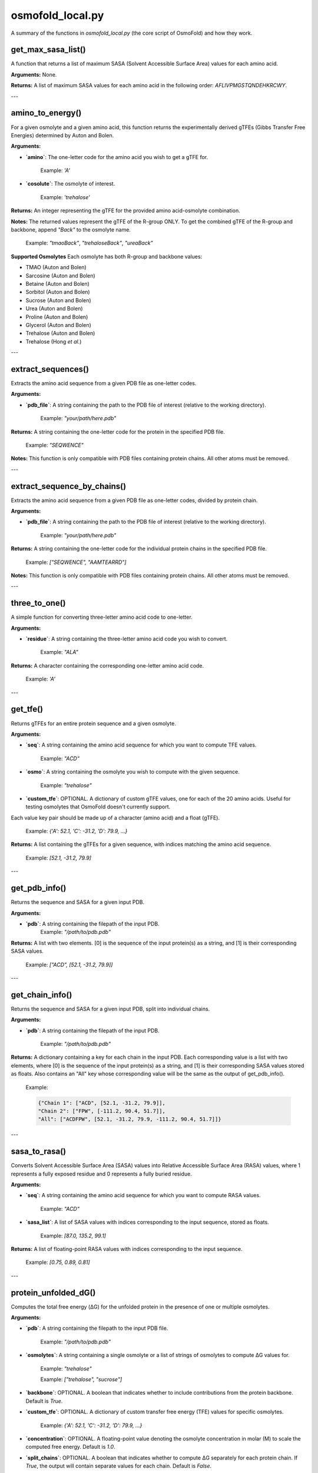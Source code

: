 .. _osmofold_local-docs:

**osmofold_local.py**
=====================

A summary of the functions in `osmofold_local.py` (the core script of OsmoFold) and how they work.

get_max_sasa_list()
------------------

A function that returns a list of maximum SASA (Solvent Accessible Surface Area) values for each amino acid.

**Arguments:**  
None.

**Returns:**  
A list of maximum SASA values for each amino acid in the following order: `AFLIVPMGSTQNDEHKRCWY`.

---

amino_to_energy()
--------------------

For a given osmolyte and a given amino acid, this function returns the experimentally derived gTFEs (Gibbs Transfer Free Energies) determined by Auton and Bolen.

**Arguments:**

- **`amino`**: The one-letter code for the amino acid you wish to get a gTFE for.

      Example: `'A'`

- **`cosolute`**: The osmolyte of interest.
   
      Example: `'trehalose'`

**Returns:**  
An integer representing the gTFE for the provided amino acid-osmolyte combination.

**Notes:**  
The returned values represent the gTFE of the R-group ONLY. To get the combined gTFE of the R-group and backbone, append `"Back"` to the osmolyte name.  

   Example: `"tmaoBack"`, `"trehaloseBack"`, `"ureaBack"`

**Supported Osmolytes**  
Each osmolyte has both R-group and backbone values:

- TMAO (Auton and Bolen)
- Sarcosine (Auton and Bolen)
- Betaine (Auton and Bolen)
- Sorbitol (Auton and Bolen)
- Sucrose (Auton and Bolen)
- Urea (Auton and Bolen)
- Proline (Auton and Bolen)
- Glycerol (Auton and Bolen)
- Trehalose (Auton and Bolen)
- Trehalose (Hong *et al.*)

---

extract_sequences()
------------------

Extracts the amino acid sequence from a given PDB file as one-letter codes.

**Arguments:**

- **`pdb_file`**: A string containing the path to the PDB file of interest (relative to the working directory).  

      Example: `"your/path/here.pdb"`

**Returns:**  
A string containing the one-letter code for the protein in the specified PDB file.  

   Example:  `"SEQWENCE"`

**Notes:**  
This function is only compatible with PDB files containing protein chains. All other atoms must be removed.

---

extract_sequence_by_chains()
---------------------------

Extracts the amino acid sequence from a given PDB file as one-letter codes, divided by protein chain.

**Arguments:**

- **`pdb_file`**: A string containing the path to the PDB file of interest (relative to the working directory).  

      Example: `"your/path/here.pdb"`

**Returns:**  
A string containing the one-letter code for the individual protein chains in the specified PDB file. 

   Example:  `["SEQWENCE", "AAMTEARRD"]`

**Notes:**  
This function is only compatible with PDB files containing protein chains. All other atoms must be removed.

---

three_to_one()
-------------

A simple function for converting three-letter amino acid code to one-letter.

**Arguments:**

- **`residue`**: A string containing the three-letter amino acid code you wish to convert.  

      Example: `"ALA"`

**Returns:**  
A character containing the corresponding one-letter amino acid code.

   Example: `'A'`

---

get_tfe()
--------

Returns gTFEs for an entire protein sequence and a given osmolyte.

**Arguments:**

- **`seq`**: A string containing the amino acid sequence for which you want to compute TFE values.  

      Example: `"ACD"`

- **`osmo`**: A string containing the osmolyte you wish to compute with the given sequence.  

      Example: `"trehalose"`

- **`custom_tfe`**: OPTIONAL. A dictionary of custom gTFE values, one for each of the 20 amino acids. Useful for testing osmolytes that OsmoFold doesn't currently support.
Each value key pair should be made up of a character (amino acid) and a float (gTFE).

      Example: `{'A': 52.1, 'C': -31.2, 'D': 79.9, ...}`

**Returns:**  
A list containing the gTFEs for a given sequence, with indices matching the amino acid sequence.

   Example: `[52.1, -31.2, 79.9]`

---

get_pdb_info()
--------

Returns the sequence and SASA for a given input PDB.

**Arguments:**

- **`pdb`**: A string containing the filepath of the input PDB.
      Example: `"/path/to/pdb.pdb"`

**Returns:**  
A list with two elements. [0] is the sequence of the input protein(s) as a string, and [1] is their corresponding SASA values.

   Example: `["ACD", [52.1, -31.2, 79.9]]`

---

get_chain_info()
--------

Returns the sequence and SASA for a given input PDB, split into individual chains.

**Arguments:**

- **`pdb`**: A string containing the filepath of the input PDB.

      Example: `"/path/to/pdb.pdb"`

**Returns:**  
A dictionary containing a key for each chain in the input PDB. Each corresponding value is a list with two elements, where 
[0] is the sequence of the input protein(s) as a string, and [1] is their corresponding SASA values stored as floats. Also 
contains an "All" key whose corresponding value will be the same as the output of get_pdb_info().

   Example: 
   
   .. code-block:: python

            {"Chain 1": ["ACD", [52.1, -31.2, 79.9]], 
            "Chain 2": ["FPW", [-111.2, 90.4, 51.7]], 
            "All": ["ACDFPW", [52.1, -31.2, 79.9, -111.2, 90.4, 51.7]]}

---

sasa_to_rasa()
--------

Converts Solvent Accessible Surface Area (SASA) values into Relative Accessible Surface Area (RASA) values, where 1 
represents a fully exposed residue and 0 represents a fully buried residue.

**Arguments:**

- **`seq`**: A string containing the amino acid sequence for which you want to compute RASA values.  

      Example: `"ACD"`

- **`sasa_list`**: A list of SASA values with indices corresponding to the input sequence, stored as floats.

      Example: `[87.0, 135.2, 99.1]`

**Returns:**  
A list of  floating-point RASA values with indices corresponding to the input sequence.

   Example: `[0.75, 0.89, 0.81]`

---

protein_unfolded_dG()
----------------------

Computes the total free energy (ΔG) for the unfolded protein in the presence of one or multiple osmolytes.

**Arguments:**

- **`pdb`**: A string containing the filepath to the input PDB file.  

      Example: `"/path/to/pdb.pdb"`

- **`osmolytes`**: A string containing a single osmolyte or a list of strings of osmolytes to compute ΔG values for.  

      Example: `"trehalose"`

      Example: `["trehalose", "sucrose"]`

- **`backbone`**: OPTIONAL. A boolean that indicates whether to include contributions from the protein backbone. Default is `True`.

- **`custom_tfe`**: OPTIONAL. A dictionary of custom transfer free energy (TFE) values for specific osmolytes.  

      Example: `{'A': 52.1, 'C': -31.2, 'D': 79.9, ...}`

- **`concentration`**: OPTIONAL. A floating-point value denoting the osmolyte concentration in molar (M) to scale the computed free energy. Default is `1.0`.

- **`split_chains`**: OPTIONAL. A boolean that indicates whether to compute ΔG separately for each protein chain. If `True`, the output will contain separate values for each chain. Default is `False`.

**Returns:**  
A dictionary where each key is an osmolyte (or a chain identifier if `split_chains=True`), and the corresponding value is the computed total free energy.

   Example (single-chain output):  

      .. code-block:: python

            {"trehalose": -75.3, "sucrose": -42.1}

   Example (multi-chain output with split_chains=True):

     .. code-block:: python

            {
            "Chain 1": {"trehalose": -32.5, "sucrose": -18.4},
            "Chain 2": {"trehalose": -42.8, "sucrose": -23.7},
            "All": {"trehalose": -75.3, "sucrose": -42.1}
            }

---

protein_folded_dG()
----------------------

Computes the total free energy (ΔG) for the folded protein in the presence of one or multiple osmolytes.

**Arguments:**

- **`pdb`**: A string containing the filepath to the input PDB file.  

      Example: `"/path/to/pdb.pdb"`

- **`osmolytes`**: A string containing a single osmolyte or a list of strings of osmolytes to compute ΔG values for.  

      Example: `"trehalose"`

      Example: `["trehalose", "sucrose"]`

- **`backbone`**: OPTIONAL. A boolean that indicates whether to include contributions from the protein backbone. Default is `True`.

- **`custom_tfe`**: OPTIONAL. A dictionary of custom transfer free energy (TFE) values for specific osmolytes.  

      Example: `{'A': 52.1, 'C': -31.2, 'D': 79.9, ...}`

- **`concentration`**: OPTIONAL. A floating-point value denoting the osmolyte concentration in molar (M) to scale the computed free energy. Default is `1.0`.

- **`split_chains`**: OPTIONAL. A boolean that indicates whether to compute ΔG separately for each protein chain. If `True`, the output will contain separate values for each chain. Default is `False`.

**Returns:**  
A dictionary where each key is an osmolyte (or a chain identifier if `split_chains=True`), and the corresponding value is the computed total free energy.

   Example (single-chain output):  

      .. code-block:: python
      
            {"trehalose": -53.7, "sucrose": -28.4}

   Example (multi-chain output with split_chains=True):

      .. code-block:: python

            {
            "Chain 1": {"trehalose": -21.4, "sucrose": -10.9},
            "Chain 2": {"trehalose": -32.3, "sucrose": -17.5},
            "All": {"trehalose": -53.7, "sucrose": -28.4}
            }

---

protein_ddG_folding()
----------------------

Computes the change in free energy (ΔΔG) of a protein conformational change for one or multiple osmolytes.

**Arguments:**

- **`pdb`**: A string containing the filepath to the input PDB file.  

      Example: `"/path/to/pdb.pdb"`

- **`osmolytes`**: A string containing a single osmolyte or a list of strings of osmolytes to compute ΔG values for.  

      Example: `"trehalose"`  

      Example: `["trehalose", "sucrose"]`

- **`backbone`**: OPTIONAL. A boolean that indicates whether to include contributions from the protein backbone. Default is `True`.

- **`triplet`**: OPTIONAL. A boolean that determines whether the function returns a triplet containing the folded ΔG, unfolded ΔG, and their difference (ΔΔG). If `False`, only the free energy difference (ΔΔG) is returned. Default is `False`.

- **`custom_tfe`**: OPTIONAL. A dictionary of custom transfer free energy (TFE) values for specific osmolytes.  

      Example: `{'A': 52.1, 'C': -31.2, 'D': 79.9, ...}`

- **`concentration`**: OPTIONAL. A floating-point value denoting the osmolyte concentration in molar (M) to scale the computed free energy. Default is `1.0`.

- **`split_chains`**: OPTIONAL. A boolean that indicates whether to compute ΔG separately for each protein chain. If `True`, the output will contain separate values for each chain. Default is `False`.

**Returns:**  
A dictionary where each key is an osmolyte (or a chain identifier if `split_chains=True`), and the corresponding value is either:  
- A floating-point value representing the free energy difference (ΔΔG).  
- A tuple `(folded_dG, unfolded_dG, ΔΔG)` if `triplet=True`.  

   Example (single-chain output with `triplet=False`):  

      .. code-block:: python
      
            {"trehalose": -22.5, "sucrose": -13.7}

   Example (single-chain output with `triplet=True`):  

      .. code-block:: python

            {"trehalose": (-53.7, -31.2, -22.5), "sucrose": (-28.4, -14.7, -13.7)}

   Example (multi-chain output with `split_chains=True` and `triplet=False`):

      .. code-block:: python
            
            {
            "Chain 1": {"trehalose": -10.1, "sucrose": -5.8},
            "Chain 2": {"trehalose": -12.4, "sucrose": -7.9},
            "All": {"trehalose": -22.5, "sucrose": -13.7}
            }

   Example (multi-chain output with `split_chains=True` and `triplet=True`):

      .. code-block:: python

            {
            "Chain 1": {"trehalose": (-21.4, -11.3, -10.1), "sucrose": (-10.9, -5.1, -5.8)},
            "Chain 2": {"trehalose": (-32.3, -19.9, -12.4), "sucrose": (-17.5, -9.6, -7.9)},
            "All": {"trehalose": (-53.7, -31.2, -22.5), "sucrose": (-28.4, -14.7, -13.7)}
            }

*If any of the functions fail to work as described, please submit a GitHub issue or contact Vincent (`vnichol2@uwyo.edu`).*
